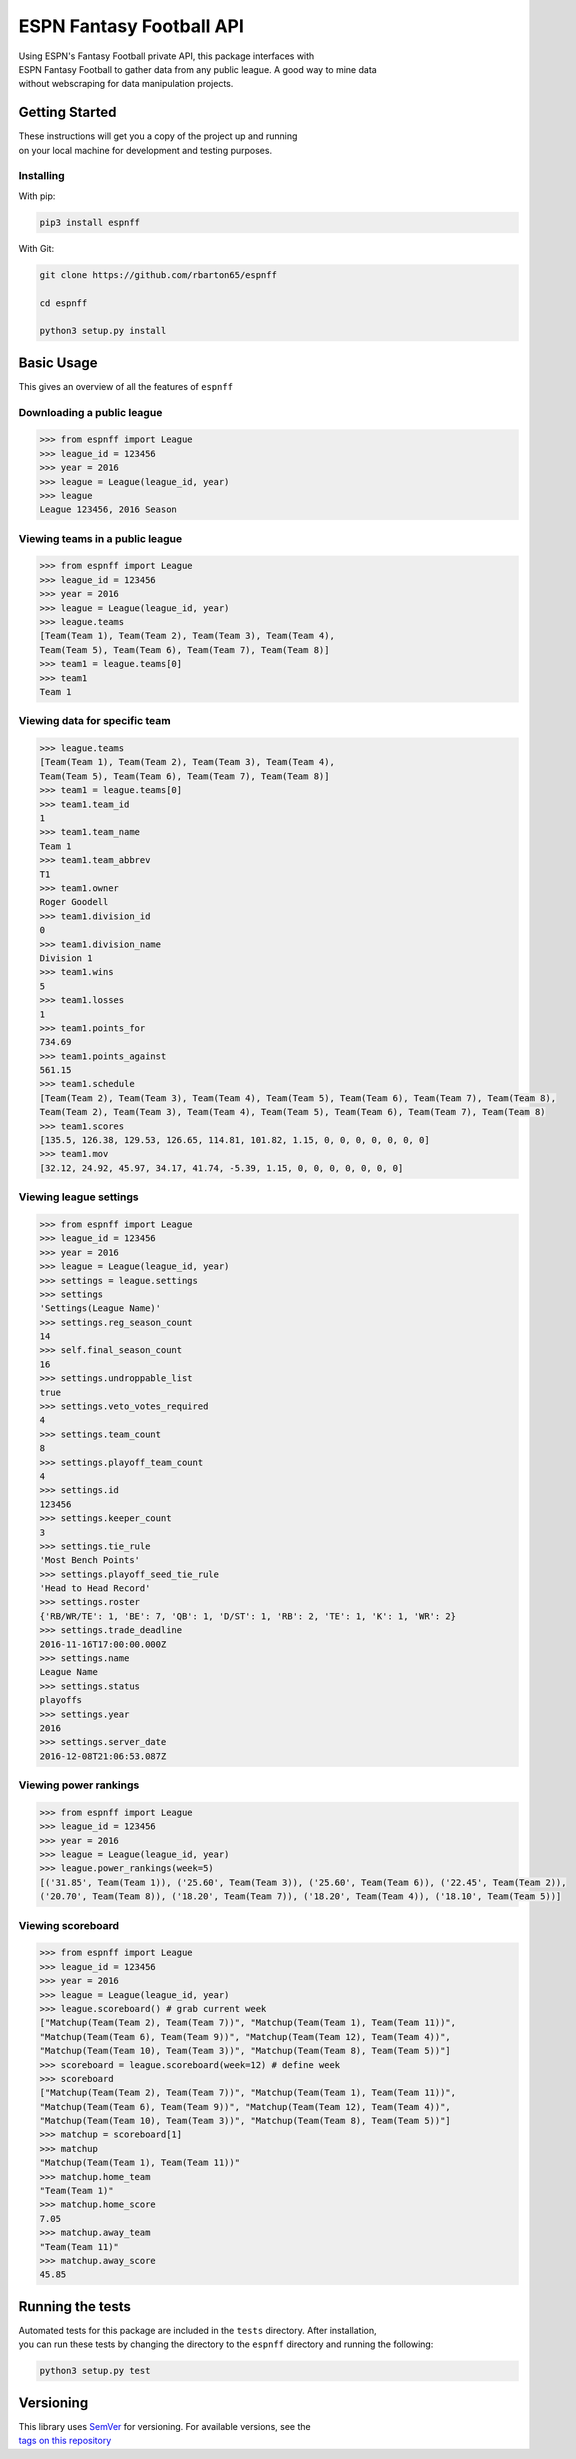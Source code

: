 ESPN Fantasy Football API
=========================

| Using ESPN's Fantasy Football private API, this package interfaces
  with
| ESPN Fantasy Football to gather data from any public league. A good
  way to mine data
| without webscraping for data manipulation projects.

Getting Started
---------------

| These instructions will get you a copy of the project up and running
| on your local machine for development and testing purposes.

Installing
~~~~~~~~~~

With pip:

.. code:: python3

    pip3 install espnff

With Git:

.. code:: bash

    git clone https://github.com/rbarton65/espnff

    cd espnff

    python3 setup.py install

Basic Usage
-----------

This gives an overview of all the features of ``espnff``

Downloading a public league
~~~~~~~~~~~~~~~~~~~~~~~~~~~

.. code:: python3

    >>> from espnff import League
    >>> league_id = 123456
    >>> year = 2016
    >>> league = League(league_id, year)
    >>> league
    League 123456, 2016 Season

Viewing teams in a public league
~~~~~~~~~~~~~~~~~~~~~~~~~~~~~~~~

.. code:: python3

    >>> from espnff import League
    >>> league_id = 123456
    >>> year = 2016
    >>> league = League(league_id, year)
    >>> league.teams
    [Team(Team 1), Team(Team 2), Team(Team 3), Team(Team 4),
    Team(Team 5), Team(Team 6), Team(Team 7), Team(Team 8)]
    >>> team1 = league.teams[0]
    >>> team1
    Team 1

Viewing data for specific team
~~~~~~~~~~~~~~~~~~~~~~~~~~~~~~

.. code:: python3

    >>> league.teams
    [Team(Team 1), Team(Team 2), Team(Team 3), Team(Team 4),
    Team(Team 5), Team(Team 6), Team(Team 7), Team(Team 8)]
    >>> team1 = league.teams[0]
    >>> team1.team_id
    1
    >>> team1.team_name
    Team 1
    >>> team1.team_abbrev
    T1
    >>> team1.owner
    Roger Goodell
    >>> team1.division_id
    0
    >>> team1.division_name
    Division 1
    >>> team1.wins
    5
    >>> team1.losses
    1
    >>> team1.points_for
    734.69
    >>> team1.points_against
    561.15
    >>> team1.schedule
    [Team(Team 2), Team(Team 3), Team(Team 4), Team(Team 5), Team(Team 6), Team(Team 7), Team(Team 8),
    Team(Team 2), Team(Team 3), Team(Team 4), Team(Team 5), Team(Team 6), Team(Team 7), Team(Team 8)
    >>> team1.scores
    [135.5, 126.38, 129.53, 126.65, 114.81, 101.82, 1.15, 0, 0, 0, 0, 0, 0, 0]
    >>> team1.mov
    [32.12, 24.92, 45.97, 34.17, 41.74, -5.39, 1.15, 0, 0, 0, 0, 0, 0, 0]

Viewing league settings
~~~~~~~~~~~~~~~~~~~~~~~

.. code:: python3

    >>> from espnff import League
    >>> league_id = 123456
    >>> year = 2016
    >>> league = League(league_id, year)
    >>> settings = league.settings
    >>> settings
    'Settings(League Name)'
    >>> settings.reg_season_count
    14
    >>> self.final_season_count
    16
    >>> settings.undroppable_list
    true
    >>> settings.veto_votes_required
    4
    >>> settings.team_count
    8
    >>> settings.playoff_team_count
    4
    >>> settings.id
    123456
    >>> settings.keeper_count
    3
    >>> settings.tie_rule
    'Most Bench Points'
    >>> settings.playoff_seed_tie_rule
    'Head to Head Record'
    >>> settings.roster
    {'RB/WR/TE': 1, 'BE': 7, 'QB': 1, 'D/ST': 1, 'RB': 2, 'TE': 1, 'K': 1, 'WR': 2}
    >>> settings.trade_deadline
    2016-11-16T17:00:00.000Z
    >>> settings.name
    League Name
    >>> settings.status
    playoffs
    >>> settings.year
    2016
    >>> settings.server_date
    2016-12-08T21:06:53.087Z

Viewing power rankings
~~~~~~~~~~~~~~~~~~~~~~

.. code:: python3

    >>> from espnff import League
    >>> league_id = 123456
    >>> year = 2016
    >>> league = League(league_id, year)
    >>> league.power_rankings(week=5)
    [('31.85', Team(Team 1)), ('25.60', Team(Team 3)), ('25.60', Team(Team 6)), ('22.45', Team(Team 2)),
    ('20.70', Team(Team 8)), ('18.20', Team(Team 7)), ('18.20', Team(Team 4)), ('18.10', Team(Team 5))]

Viewing scoreboard
~~~~~~~~~~~~~~~~~~

.. code:: python3

    >>> from espnff import League
    >>> league_id = 123456
    >>> year = 2016
    >>> league = League(league_id, year)
    >>> league.scoreboard() # grab current week
    ["Matchup(Team(Team 2), Team(Team 7))", "Matchup(Team(Team 1), Team(Team 11))",
    "Matchup(Team(Team 6), Team(Team 9))", "Matchup(Team(Team 12), Team(Team 4))",
    "Matchup(Team(Team 10), Team(Team 3))", "Matchup(Team(Team 8), Team(Team 5))"]
    >>> scoreboard = league.scoreboard(week=12) # define week
    >>> scoreboard
    ["Matchup(Team(Team 2), Team(Team 7))", "Matchup(Team(Team 1), Team(Team 11))",
    "Matchup(Team(Team 6), Team(Team 9))", "Matchup(Team(Team 12), Team(Team 4))",
    "Matchup(Team(Team 10), Team(Team 3))", "Matchup(Team(Team 8), Team(Team 5))"]
    >>> matchup = scoreboard[1]
    >>> matchup
    "Matchup(Team(Team 1), Team(Team 11))"
    >>> matchup.home_team
    "Team(Team 1)"
    >>> matchup.home_score
    7.05
    >>> matchup.away_team
    "Team(Team 11)"
    >>> matchup.away_score
    45.85

Running the tests
-----------------

| Automated tests for this package are included in the ``tests``
  directory. After installation,
| you can run these tests by changing the directory to the ``espnff``
  directory and running the following:

.. code:: python3

    python3 setup.py test

Versioning
----------

| This library uses `SemVer`_ for versioning. For available versions,
  see the
| `tags on this repository`_

.. _SemVer: http://semver.org/
.. _tags on this repository: https://github.com/rbarton65/espnff/tags

.. |Build Status| image:: https://travis-ci.org/rbarton65/espnff.svg?branch=master
   :target: https://travis-ci.org/rbarton65/espnff
.. |version| image:: https://img.shields.io/badge/version-1.1.0-blue.svg
   :target: https://github.com/rbarton65/espnff/blob/master/CHANGELOG.md
.. |PyPI version| image:: https://badge.fury.io/py/espnff.svg
   :target: https://badge.fury.io/py/espnff